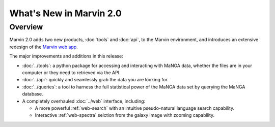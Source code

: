 What's New in Marvin 2.0
========================

Overview
--------

Marvin 2.0 adds two new products, :doc:`tools` and :doc:`api`, to the Marvin
environment, and introduces an extensive redesign of the `Marvin web app
<https://sas.sdss.org/marvin/>`_. 

The major improvements and additions in this release:

* :doc:`../tools`: a python package for accessing and interacting with MaNGA
  data, whether the files are in your computer or they need to retrieved via the
  API.
  
* :doc:`../api`: quickly and seamlessly grab the data you are looking for.

* :doc:`../queries`: a tool to harness the full statistical power of the MaNGA
  data set by querying the MaNGA database.

* A completely overhauled :doc:`../web` interface, including:

  * A more powerful :ref:`web-search` with an intuitive pseudo-natural language
    search capability.

  * Interactive :ref:`web-spectra` selction from the galaxy image with zooming
    capability.
